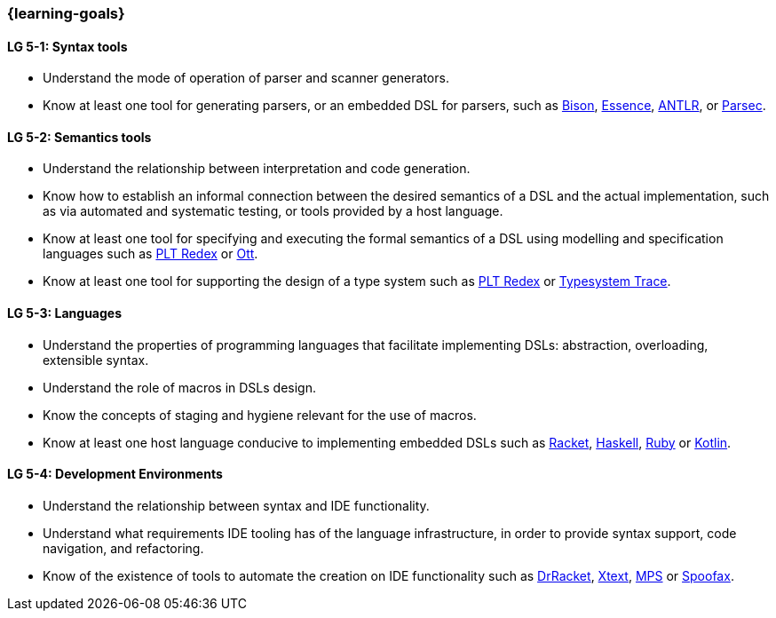 === {learning-goals}

// tag::DE[]
// end::DE[]

// tag::EN[]
[[LG-5-1]]
==== LG 5-1: Syntax tools
* Understand the mode of operation of parser and scanner generators.
* Know at least one tool for generating parsers, or an embedded DSL
  for parsers, such as
  link:https://www.gnu.org/software/bison/[Bison],
  link:https://www.s48.org/essence/[Essence],
  link:https://www.antlr.org/[ANTLR], or
  link:https://hackage.haskell.org/package/parsec[Parsec].

[[LG-5-2]]
==== LG 5-2: Semantics tools
* Understand the relationship between interpretation and code
  generation.
* Know how to establish an informal connection between the desired
  semantics of a DSL and the actual implementation, such as via
  automated and systematic testing, or tools provided by a host
  language.
* Know at least one tool for specifying and executing the formal
  semantics of a DSL using modelling and specification languages such
  as link:https://redex.racket-lang.org/[PLT Redex] or
  link:https://github.com/ott-lang/ott[Ott].
* Know at least one tool for supporting the design of a type system
  such as link:https://redex.racket-lang.org/[PLT Redex] or
  link:https://www.jetbrains.com/help/mps/typesystem-debugging.html[Typesystem Trace].

[[LG-5-3]]
==== LG 5-3: Languages
* Understand the properties of programming languages that facilitate
  implementing DSLs: abstraction, overloading, extensible syntax.
* Understand the role of macros in DSLs design.
* Know the concepts of staging and hygiene relevant for the use of
  macros.
* Know at least one host language conducive to implementing embedded
  DSLs such as link:https://racket-lang.org/[Racket],
  link:https://www.haskell.org/[Haskell],
  link:https://www.ruby-lang.org/[Ruby] or
  link:https://kotlinlang.org/[Kotlin].

[[LG-5-4]]
==== LG 5-4: Development Environments
* Understand the relationship between syntax and IDE functionality.
* Understand what requirements IDE tooling has of the language
  infrastructure, in order to provide syntax support, code navigation,
  and refactoring.
* Know of the existence of tools to automate the creation on IDE
  functionality such as link:https://racket-lang.org/[DrRacket],
  link:https://www.eclipse.org/Xtext/[Xtext],
  link:https://www.jetbrains.com/mps/[MPS] or
  link:https://www.spoofax.dev/[Spoofax].
// end::EN[]
